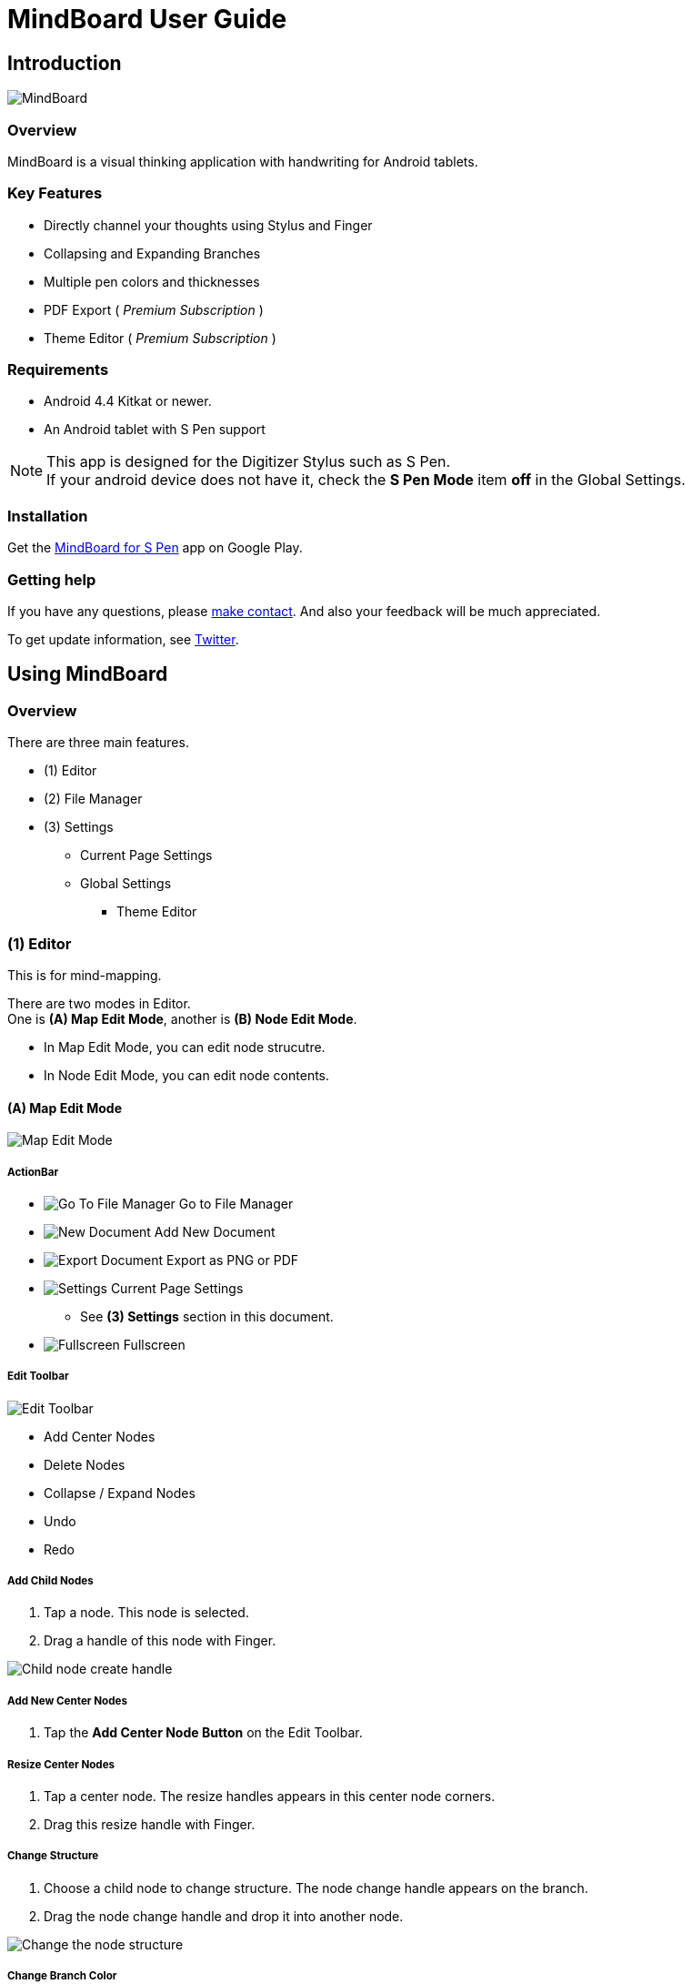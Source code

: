 
= MindBoard User Guide

////
[NOTE]
Google has announced that https://developers.google.com/drive/android/deprecation[Google Drive App Data feature will be shutdowned in the feature]. 
If remove App Data Folder feature from Google Drive, MindBoard could *not keep this data sync feature any more*.
Please considering using https://play.google.com/store/apps/details?id=com.mindboardapps.app.mb2019[__MindBoard 2019__] instead of __this app__ for the case.
////


== Introduction

image::screenshots/mindboard-pro-overview.png[MindBoard]


=== Overview

MindBoard is a visual thinking application with handwriting for Android tablets.


=== Key Features

* Directly channel your thoughts using Stylus and Finger
* Collapsing and Expanding Branches
* Multiple pen colors and thicknesses
* PDF Export ( _Premium Subscription_ )
* Theme Editor ( _Premium Subscription_ )

//* Sync Documents between multiple android devices with Google Drive ( _Premium Subscription_ )


=== Requirements

* Android 4.4 Kitkat or newer.
* An Android tablet with S Pen support


[NOTE]
This app is designed for the Digitizer Stylus such as S Pen. +
If your android device does not have it, check the *S Pen Mode* item *off* in the Global Settings.


=== Installation

Get the https://play.google.com/store/apps/details?id=com.mindboardapps.app.mbpro[MindBoard for S Pen] app on Google Play.


=== Getting help

If you have any questions, please https://www.mindboardapps.com/contact.html[make contact].
And also your feedback will be much appreciated.

To get update information, see 
https://twitter.com/mindboard/[Twitter].

//https://www.facebook.com/mindboardapps[Facebook] /


== Using MindBoard

=== Overview

There are three main features.

* (1) Editor
* (2) File Manager
* (3) Settings
** Current Page Settings
** Global Settings 
*** Theme Editor


=== (1) Editor

This is for mind-mapping.

There are two modes in Editor. +
One is *(A) Map Edit Mode*, another is *(B) Node Edit Mode*.

* In Map Edit Mode, you can edit node strucutre.
* In Node Edit Mode, you can edit node contents.


==== (A) Map Edit Mode

image::screenshots/map-edit-mode.png[Map Edit Mode]

===== ActionBar

* image:icons/gp_grid.png[Go To File Manager] Go to File Manager
* image:icons/gp_new.png[New Document] Add New Document
* image:icons/gp_export.png[Export Document] Export as PNG or PDF
* image:icons/gp_settings.png[Settings] Current Page Settings
** See *(3) Settings* section in this document.
* image:icons/gp_fullscreen.png[Fullscreen] Fullscreen

===== Edit Toolbar

image::screenshots/edit-toolbar.png[Edit Toolbar]

* Add Center Nodes
* Delete Nodes
* Collapse / Expand Nodes
* Undo
* Redo


===== Add Child Nodes

1. Tap a node. This node is selected.
2. Drag a handle of this node with Finger.

image::screenshots/child-node-create-handle.png[Child node create handle]


===== Add New Center Nodes

1. Tap the *Add Center Node Button* on the Edit Toolbar.


===== Resize Center Nodes

1. Tap a center node. The resize handles appears in this center node corners.
2. Drag this resize handle with Finger.


===== Change Structure

1. Choose a child node to change structure. The node change handle appears on the branch.
2. Drag the node change handle and drop it into another node.

image::screenshots/moving-node-steps.png[Change the node structure]


===== Change Branch Color

1. Tap a node. This node is selected.
2. Choose the *Color Button* on the Branch Color Toolbar.


===== Enter in Node Edit Mode

1. Tap a node with Finger. This node is selected.
2. Tap this selected node again with Finger. Enter in Node Edit Mode.

You can also use other ways to enter in Node Edit Mode : 

* Double tap a node with Finger.
* Long press a node with Stylus.


===== Export current active document as PNG or PDF

1. Tap the image:icons/gp_export.png[Export PNG or PDF] *Export Button* on ActionBar
2. The PNG/PDF Export Dialog opens.

image::screenshots/png-pdf-export-dialog.png[Export dialog]

////
You can export active document to PNG / PDF.
////

[NOTE]
The PDF export needs Premium Subscription. +
In details, see the *Premium Subscription* Section in this document.




==== (B) Node Edit Mode

image::screenshots/node-edit-mode.png[Node Edit Mode]


===== Tool Switch Toolbar

image::screenshots/node-edit-mode-tool-switcher.png[Tool Switch Toolbar]

* Pen-1
* Pen-2
* Pen-3
* Eraser

===== Edit Toolbar

image::screenshots/node-edit-mode-edit-toolbar.png[Edit Toolbar]

* Delete Group
* Undo
* Redo
* Paste Group


===== Back to Map Edit mode

1. Tap the *Close Button* on the right top corner.


===== Change Pen Color

1. Double tap the *Pen Button* on Tool Switch Toolbar.
2. The Pen Color Change Dialog opens.

image::screenshots/pen-settings-dialog.png[Pen Settings Dialog]


=== (2) File Manager

This is for document management.

image::screenshots/file-manager-overview.png[File Manager]

==== ActionBar

* image:icons/gp_editor.png[Go Back to Editor] Go Back to Editor
* Search Documents
* image:icons/gp_new.png[New Document] Add New Documents
* image:icons/mb_import.png[Import Documents] Import Documents
* image:icons/gp_reset.png[Delete Documents] Delete All Documents in the Trashcan Folder.
* image:icons/gp_settings.png[Settings] Global Settings
** See *(3) Settings* Section in this document.


==== SideBar

image::screenshots/file-manager-sidebar.png[Sidebar]

* image:icons/mb_primary_folder.png[Primary Folder] Primary Folder
* image:icons/mb_archive_folder.png[Archive Folder] Archive Folder
* image:icons/mb_trashcan_folder.png[Trashcan Folder] Trashcan Folder


==== List Item

image::screenshots/file-manager-list-item-menu.png[List Item Menu]

////
* Sync
* image:icons/gp_pin.png[Pin Document] Pin 
* image:icons/gp_menu.png[Menu] Menu
////


==== Menu image:icons/gp_menu.png[Menu]

image::screenshots/popup-menu.png[Import Export Document and Settings]

* Edit Title
* Make A Copy
* Move to Archive
* Move to Trashcan
* Export ... Export Documents into somewhere(e.g. Google Drive).


=== (3) Settings

==== Current Page Settings

image::screenshots/current-page-settings.png[Current Page Settings]

===== Colors

* Pen-1
* Pen-2
* Pen-3
* Branch
* Background

===== Reset

* Reset to default values


===== Premium

* Get Premium Subscription
** See the *Premium Subscription* Section in this document.


==== Global Settings

This is for Application Global Settings.

image::screenshots/global-settings.png[Global Settings]


////
===== File Sync Service

* Google Drive
* Google Account
* Sycn Frequency
////


===== Theme

Check theme items that you want to use on. 

* Whiteboard
* Blackboard
* Autumn

[NOTE]
If mulitple themes are checked, you can choose one when create new document.


===== Edit Theme

You can customize the default theme color settings. +
See details *Theme Ediotr* Section in this document.

* Whiteboard
* Blackboard
* Autumn


[NOTE]
Edit Theme needs Premium Subscription.


===== Toolbar Location

You can change the *Edit Toolbars* location *Left* or *Right* side.

* Map Edit Toolbar
* Node Edit Toolbar


===== Map

* NodeHandleSize

////
* Branch Renderer (Experimental)
////


===== S Pen

* S Pen Mode
** Check this item off if your android device does not have stylus support.

* Calibration X and Y coordinate
** If you use another style such as Wacom Bamboo Stylus feel or any other S Pen compatible stylus, this option is useful.


===== File Manager

* Sort Order for documents

===== Misc.

* Status Bar
** Make Status Bar Show or Hide.


=== Theme Editor

You can change the default theme color settings.

image::screenshots/theme-editor.png[Theme Editor Main]

[NOTE]
Theme Editor needs Premium Subscription.


==== Color Settings

* Pen-1 Color Scheme
* Pen-2 Color Scheme
* Pen-3 Color Scheme
* Branch Color Scheme
* Background Color

===== Pen-1,2,3 Color Scheme
image::screenshots/theme-editor-pen-color.png[Theme Editor Pen Color]

===== Branch Color Scheme
image::screenshots/theme-editor-branch-color.png[Theme Editor Branch Color]

===== Background Color
image::screenshots/theme-editor-background-color.png[Theme Editor Branch Color]

==== Reset

* Reset to default values




== Additional Information

/////////
=== The Differences between __MindBoard (Pro)__ image:icons/mbp-app-icon.png[MindBoard (Pro) App Icon] and __MindBoard__ image:icons/mb-app-icon.png[MindBoard App Icon]

MindBoard (Pro) can *sync data* among multiple android devices with Google Drive App Data. +
And MindBoard (Pro) price model is subscription.

[NOTE]
Google has announced that https://developers.google.com/drive/android/deprecation[Google Drive App Data feature will be shutdowned in the feature]. 
If remove App Data Folder feature from Google Drive, MindBoard (Pro) could *not keep this data sync feature any more*.
Please considering using https://play.google.com/store/apps/details?id=com.mindboardapps.app.mb2019[__MindBoard 2019__] instead of __MindBoard (Pro)__ for the case.

=== Export Data from __MindBoard__ image:icons/mbp-app-icon.png[MindBoard App Icon] to __MindBoard 2019__ image:icons/mb2019-app-icon.png[MindBoard 2019 Icon]

These apps share the common file format.
So you can export to __MindBoard 2019__ image:icons/mb2019-app-icon.png[MindBoard 2019 App Icon] data.

In order to import data:

1. Export a document to Google Drive in File Manager of __MindBoard__ image:icons/mbp-app-icon.png[MindBoard App Icon].
2. Import a document from Google Drive in File Manager of __MindBoard 2019__ image:icons/mb2019-app-icon.png[MindBoard 2019 App Icon].
/////////


=== About File Format __this app__ image:icons/mbp-app-icon.png[MindBoard App Icon] and __MindBoard 2019__ image:icons/mb2019-app-icon.png[MindBoard 2019 App Icon]

The file format of this app __MindBoard__ is called MBX.
The MBX's default suffix is __.mbx__, and MIME Type is __application/vnd.mindboardapps.mindboard-package__.

This app and __MindBoard 2019__ use same MBX file format.
So you can transfer your data between __this app__ image:icons/mbp-app-icon.png[MindBoard App Icon]  and __MindBoard 2019__ image:icons/mb2019-app-icon.png[MindBoard 2019 App Icon] each other.

Data transfer instruction:

1. Import a document from Google Drive in File Manager of __MindBoard 2019__ image:icons/mb2019-app-icon.png[MindBoard 2019 App Icon].
2. Export a document into Google Drive in File Manager of __MindBoard__ image:icons/mbp-app-icon.png[MindBoard App Icon].

[NOTE]
If not using Google Drive to transfer data, it could not keep MBX file MIME Type.
To transfer data, you always have to use Google Drive.




/////////
=== Import Data from __MindBoard__ image:icons/mb-app-icon.png[MindBoard App Icon] to __MindBoard (Pro)__ image:icons/mbp-app-icon.png[MindBoard (Pro) App Icon]

These apps share the common file format.
So you can import __MindBoard__ image:icons/mb-app-icon.png[MindBoard App Icon] data.

In order to import data:

1. Export a document to Google Drive in File Manager of __MindBoard__ image:icons/mb-app-icon.png[MindBoard App Icon].
2. Import a document from Google Drive in File Manager of __MindBoard (Pro)__ image:icons/mbp-app-icon.png[MindBoard (Pro) App Icon].
/////////


=== About Premium Subscription 

This app is free. +
But additional useful features are provided with Premium Subscription. +
If you like this app, please consider to get Premium Subscription and support this app better.


==== Additinal useful features for Premium

For now, there are 3 features with Premium Subscription.

//* Unlimited Documents Sync Service
* PDF export
* Theme Editor


==== Get the Premium Subscription 

(1) Go to the Editor Screen.

(2) Tap the image:icons/gp_settings.png[Settings] *Settings Button*. The Settings screen opens.

image::screenshots/current-page-settings.png[Current Page Settings]

(3) Tap image:icons/gp_premium.png[Premium] the *Get Premium Subscription* item.

image::screenshots/get-premium-subscription.png[Get Premium Subscription]

(4) The Premium Subscription Dialog opens and get it.


==== Cancel the Premium Subscription

(1) Go to the https://play.google.com/store/apps/details?id=com.mindboardapps.app.mbpro[MindBoard for S Pen] on your Android phone or tablet.

(2) Tap the Subscription *Cancel* Button.

